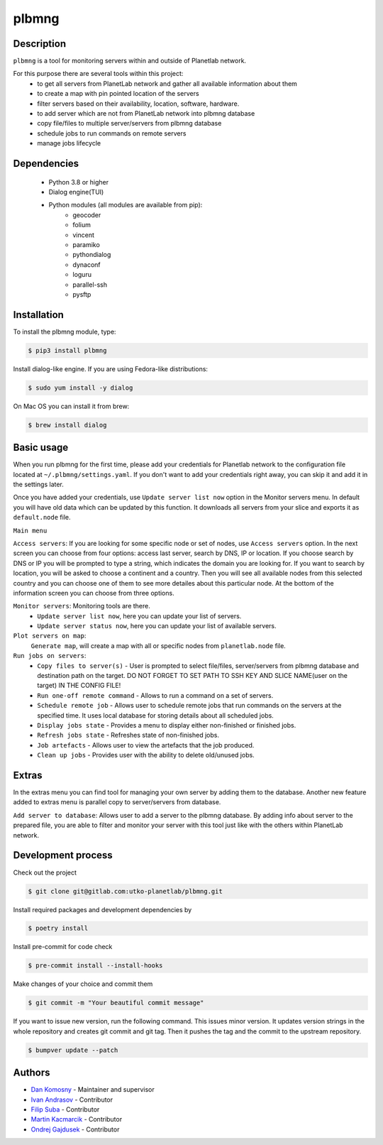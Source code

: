 ======
plbmng
======

.. image:: source/images/plbmng.png
    :scale: 50 %
    :alt: plbmng main menu
    :align: center

Description
-----------
``plbmng`` is a tool for monitoring servers within and outside of Planetlab network.

For this purpose there are several tools within this project:
        - to get all servers from PlanetLab network and gather all available information about them
        - to create a map with pin pointed location of the servers
        - filter servers based on their availability, location, software, hardware.
        - to add server which are not from PlanetLab network into plbmng database
        - copy file/files to multiple server/servers from plbmng database
        - schedule jobs to run commands on remote servers
        - manage jobs lifecycle


Dependencies
------------
        - Python 3.8 or higher
        - Dialog engine(TUI)
        - Python modules (all modules are available from pip):
                - geocoder
                - folium
                - vincent
                - paramiko
                - pythondialog
                - dynaconf
                - loguru
                - parallel-ssh
                - pysftp

Installation
------------
To install the plbmng module, type:

.. code-block:: bash

         $ pip3 install plbmng

Install dialog-like engine. If you are using Fedora-like distributions:

.. code-block:: bash

        $ sudo yum install -y dialog

On Mac OS you can install it from brew:

.. code-block:: bash

        $ brew install dialog

Basic usage
-----------
When you run plbmng for the first time, please add your credentials for Planetlab network to the configuration file located at ``~/.plbmng/settings.yaml``. If you don't want to add your credentials right away, you can skip it and add it in the settings later.

Once you have added your credentials, use ``Update server list now`` option in the Monitor servers menu. In default you will have old data which can be updated by this function. It downloads all servers from your slice and exports it as ``default.node`` file.

``Main menu``

``Access servers``: If you are looking for some specific node or set of nodes, use ``Access servers`` option. In the next screen you can choose from four options: access last server, search by DNS, IP or location. If you choose search by DNS or IP you will be prompted to type a string, which indicates the domain you are looking for. If you want to search by location, you will be asked to choose a continent and a country. Then you will see all available nodes from this selected country and you can choose one of them to see more detailes about this particular node. At the bottom of the information screen you can choose from three options.

``Monitor servers``: Monitoring tools are there.
                 -  ``Update server list now``, here you can update your list of servers.
                 -  ``Update server status now``, here you can update your list of available servers.

``Plot servers on map``:
             ``Generate map``, will create a map with all or specific nodes from ``planetlab.node`` file.

``Run jobs on servers``:
             - ``Copy files to server(s)`` - User is prompted to select file/files, server/servers from plbmng database and destination path on the target. DO NOT FORGET TO SET PATH TO SSH KEY AND SLICE NAME(user on the target) IN THE CONFIG FILE!
             - ``Run one-off remote command`` - Allows to run a command on a set of servers.
             - ``Schedule remote job`` - Allows user to schedule remote jobs that run commands on the servers at the specified time. It uses local database for storing details about all scheduled jobs.
             - ``Display jobs state`` - Provides a menu to display either non-finished or finished jobs.
             - ``Refresh jobs state`` - Refreshes state of non-finished jobs.
             - ``Job artefacts`` - Allows user to view the artefacts that the job produced.
             - ``Clean up jobs`` - Provides user with the ability to delete old/unused jobs.

Extras
------
In the extras menu you can find tool for managing your own server by adding them to the database. Another new feature added to extras menu is parallel copy to server/servers from database.

``Add server to database``: Allows user to add a server to the plbmng database. By adding info about server to the prepared file, you are able to filter and monitor your server with this tool just like with the others within PlanetLab network.


Development process
-------------------

Check out the project

.. code-block:: bash

         $ git clone git@gitlab.com:utko-planetlab/plbmng.git

Install required packages and development dependencies by

.. code-block:: bash

         $ poetry install

Install pre-commit for code check

.. code-block:: bash

         $ pre-commit install --install-hooks

Make changes of your choice and commit them

.. code-block:: bash

         $ git commit -m "Your beautiful commit message"

If you want to issue new version, run the following command. This issues minor version. It updates version strings in the whole repository and creates git commit and git tag. Then it pushes the tag and the commit to the upstream repository.

.. code-block:: bash

         $ bumpver update --patch


Authors
-------

- `Dan Komosny`_ - Maintainer and supervisor
- `Ivan Andrasov`_ - Contributor
- `Filip Suba`_ - Contributor
- `Martin Kacmarcik`_ - Contributor
- `Ondrej Gajdusek`_ - Contributor


.. _`Ivan Andrasov`: https://github.com/Andrasov
.. _`Filip Suba`: https://github.com/fsuba
.. _`Dan Komosny`: https://www.vutbr.cz/en/people/dan-komosny-3065
.. _`Martin Kacmarcik`: https://github.com/xxMAKMAKxx
.. _`Ondrej Gajdusek`: https://github.com/ogajduse
